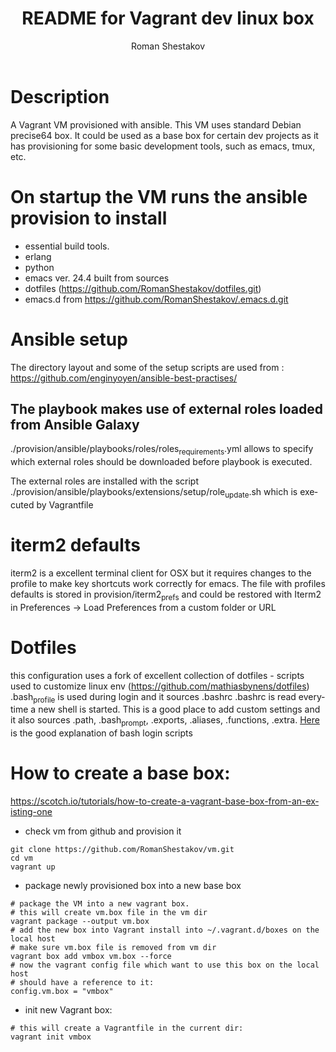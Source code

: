 #+TITLE: README for Vagrant dev linux box
#+AUTHOR:   Roman Shestakov
#+LANGUAGE: en

* Description

A Vagrant VM provisioned with ansible. This VM uses standard Debian
precise64 box. It could be used as a base box for certain dev projects
as it has provisioning for some basic development tools, such as emacs, tmux, etc.

* On startup the VM runs the ansible provision to install
- essential build tools.
- erlang
- python
- emacs ver. 24.4 built from sources
- dotfiles (https://github.com/RomanShestakov/dotfiles.git)
- emacs.d from https://github.com/RomanShestakov/.emacs.d.git

* Ansible setup
The directory layout and some of the setup scripts are used from : https://github.com/enginyoyen/ansible-best-practises/
** The playbook makes use of external roles loaded from Ansible Galaxy
./provision/ansible/playbooks/roles/roles_requirements.yml allows to
specify which external roles should be downloaded before playbook is executed.

The external roles are installed with the script
./provision/ansible/playbooks/extensions/setup/role_update.sh which is
executed by Vagrantfile

* iterm2 defaults
iterm2 is a excellent terminal client for OSX but it requires changes
to the profile to make key shortcuts work correctly for emacs.  The
file with profiles defaults is stored in provision/iterm2_prefs and
could be restored with Iterm2 in Preferences -> Load Preferences from
a custom folder or URL
* Dotfiles
this configuration uses a fork of excellent collection of dotfiles -
scripts used to customize linux env
(https://github.com/mathiasbynens/dotfiles) .bash_profile is used
during login and it sources .bashrc .bashrc is read everytime a new
shell is started. This is a good place to add custom settings and it
also sources .path, .bash_prompt, .exports, .aliases, .functions,
.extra.
[[http://www.joshstaiger.org/archives/2005/07/bash_profile_vs.html][Here]] is the good explanation of bash login scripts

* How to create a base box:
https://scotch.io/tutorials/how-to-create-a-vagrant-base-box-from-an-existing-one

- check vm from github and provision it
#+BEGIN_SRC
git clone https://github.com/RomanShestakov/vm.git
cd vm
vagrant up
#+END_SRC

- package newly provisioned box into a new base box
#+BEGIN_SRC
# package the VM into a new vagrant box.
# this will create vm.box file in the vm dir
vagrant package --output vm.box
# add the new box into Vagrant install into ~/.vagrant.d/boxes on the local host
# make sure vm.box file is removed from vm dir
vagrant box add vmbox vm.box --force
# now the vagrant config file which want to use this box on the local host
# should have a reference to it:
config.vm.box = "vmbox"
#+END_SRC

- init new Vagrant box:
#+BEGIN_SRC
# this will create a Vagrantfile in the current dir:
vagrant init vmbox
#+END_SRC
